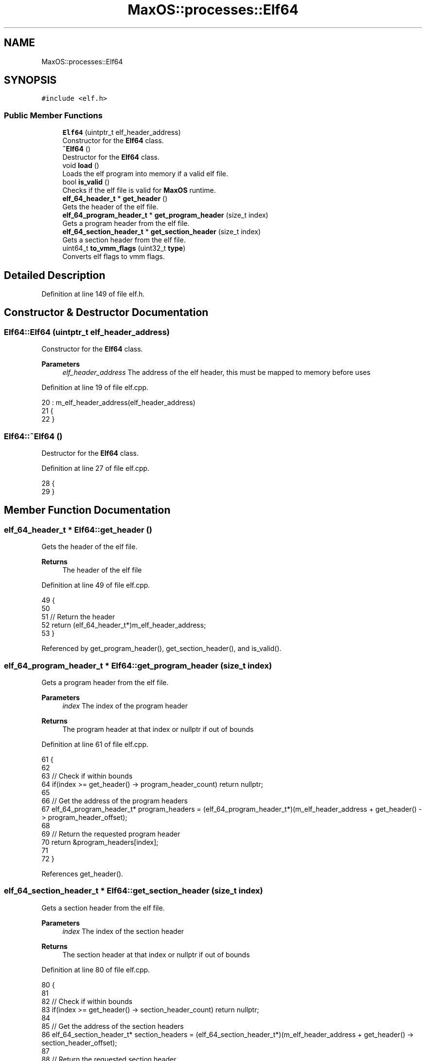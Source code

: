 .TH "MaxOS::processes::Elf64" 3 "Sat Mar 29 2025" "Version 0.1" "Max OS" \" -*- nroff -*-
.ad l
.nh
.SH NAME
MaxOS::processes::Elf64
.SH SYNOPSIS
.br
.PP
.PP
\fC#include <elf\&.h>\fP
.SS "Public Member Functions"

.in +1c
.ti -1c
.RI "\fBElf64\fP (uintptr_t elf_header_address)"
.br
.RI "Constructor for the \fBElf64\fP class\&. "
.ti -1c
.RI "\fB~Elf64\fP ()"
.br
.RI "Destructor for the \fBElf64\fP class\&. "
.ti -1c
.RI "void \fBload\fP ()"
.br
.RI "Loads the elf program into memory if a valid elf file\&. "
.ti -1c
.RI "bool \fBis_valid\fP ()"
.br
.RI "Checks if the elf file is valid for \fBMaxOS\fP runtime\&. "
.ti -1c
.RI "\fBelf_64_header_t\fP * \fBget_header\fP ()"
.br
.RI "Gets the header of the elf file\&. "
.ti -1c
.RI "\fBelf_64_program_header_t\fP * \fBget_program_header\fP (size_t index)"
.br
.RI "Gets a program header from the elf file\&. "
.ti -1c
.RI "\fBelf_64_section_header_t\fP * \fBget_section_header\fP (size_t index)"
.br
.RI "Gets a section header from the elf file\&. "
.ti -1c
.RI "uint64_t \fBto_vmm_flags\fP (uint32_t \fBtype\fP)"
.br
.RI "Converts elf flags to vmm flags\&. "
.in -1c
.SH "Detailed Description"
.PP 
Definition at line 149 of file elf\&.h\&.
.SH "Constructor & Destructor Documentation"
.PP 
.SS "Elf64::Elf64 (uintptr_t elf_header_address)"

.PP
Constructor for the \fBElf64\fP class\&. 
.PP
\fBParameters\fP
.RS 4
\fIelf_header_address\fP The address of the elf header, this must be mapped to memory before uses 
.RE
.PP

.PP
Definition at line 19 of file elf\&.cpp\&.
.PP
.nf
20 : m_elf_header_address(elf_header_address)
21 {
22 }
.fi
.SS "Elf64::~Elf64 ()"

.PP
Destructor for the \fBElf64\fP class\&. 
.PP
Definition at line 27 of file elf\&.cpp\&.
.PP
.nf
28 {
29 }
.fi
.SH "Member Function Documentation"
.PP 
.SS "\fBelf_64_header_t\fP * Elf64::get_header ()"

.PP
Gets the header of the elf file\&. 
.PP
\fBReturns\fP
.RS 4
The header of the elf file 
.RE
.PP

.PP
Definition at line 49 of file elf\&.cpp\&.
.PP
.nf
49                                    {
50 
51   // Return the header
52   return (elf_64_header_t*)m_elf_header_address;
53 }
.fi
.PP
Referenced by get_program_header(), get_section_header(), and is_valid()\&.
.SS "\fBelf_64_program_header_t\fP * Elf64::get_program_header (size_t index)"

.PP
Gets a program header from the elf file\&. 
.PP
\fBParameters\fP
.RS 4
\fIindex\fP The index of the program header 
.RE
.PP
\fBReturns\fP
.RS 4
The program header at that index or nullptr if out of bounds 
.RE
.PP

.PP
Definition at line 61 of file elf\&.cpp\&.
.PP
.nf
61                                                                {
62 
63   // Check if within bounds
64   if(index >= get_header() -> program_header_count) return nullptr;
65 
66   // Get the address of the program headers
67   elf_64_program_header_t* program_headers = (elf_64_program_header_t*)(m_elf_header_address + get_header() -> program_header_offset);
68 
69   // Return the requested program header
70   return &program_headers[index];
71 
72 }
.fi
.PP
References get_header()\&.
.SS "\fBelf_64_section_header_t\fP * Elf64::get_section_header (size_t index)"

.PP
Gets a section header from the elf file\&. 
.PP
\fBParameters\fP
.RS 4
\fIindex\fP The index of the section header 
.RE
.PP
\fBReturns\fP
.RS 4
The section header at that index or nullptr if out of bounds 
.RE
.PP

.PP
Definition at line 80 of file elf\&.cpp\&.
.PP
.nf
80                                                                {
81 
82   // Check if within bounds
83   if(index >= get_header() -> section_header_count) return nullptr;
84 
85   // Get the address of the section headers
86   elf_64_section_header_t* section_headers = (elf_64_section_header_t*)(m_elf_header_address + get_header() -> section_header_offset);
87 
88   // Return the requested section header
89   return &section_headers[index];
90 
91 }
.fi
.PP
References get_header()\&.
.SS "bool Elf64::is_valid ()"

.PP
Checks if the elf file is valid for \fBMaxOS\fP runtime\&. 
.PP
Definition at line 96 of file elf\&.cpp\&.
.PP
.nf
96                      {
97 
98   // Validate the magic number
99   for (size_t i = 0; i < 4; i++)
100     if (get_header() -> identification[i] != elf_magic[i])
101       return false;
102 
103   // Check if the elf is 64 bit
104   if(get_header() -> identification[Class] != Class64)
105     return false;
106 
107   // Check if the elf is little endian
108   if(get_header() -> identification[Data] != LittleEndian)
109     return false;
110 
111   // Check if the elf is version 1
112   if(get_header() -> identification[Version] != Current)
113     return false;
114 
115   // Check if the elf is for the MaxOS platform
116   //  if(get_header() -> identification[OSABI] != MaxOSABI)
117   //      return false; TODO: Would be nice to have an OSABI
118 
119   // Check if the elf is executable
120   if(get_header() -> type != Executable)
121     return false;
122 
123   // Check if the elf is for the x86_64 platform
124   if(get_header() -> machine != x86_64)
125     return false;
126 
127   // LGTM
128   return true;
129 
130 }
.fi
.PP
References MaxOS::processes::Class, MaxOS::processes::Class64, MaxOS::processes::Current, MaxOS::processes::Data, MaxOS::processes::Executable, get_header(), MaxOS::drivers::peripherals::i, MaxOS::processes::LittleEndian, type, MaxOS::processes::Version, and MaxOS::processes::x86_64\&.
.PP
Referenced by load(), and MaxOS::processes::Scheduler::load_multiboot_elfs()\&.
.SS "void Elf64::load ()"

.PP
Loads the elf program into memory if a valid elf file\&. 
.PP
Definition at line 34 of file elf\&.cpp\&.
.PP
.nf
34                  {
35 
36   // Check if valid
37   if(!is_valid()) return; //TODO: error handling
38 
39   // Load the program headers
40   load_program_headers();
41 
42 }
.fi
.PP
References is_valid()\&.
.SS "uint64_t Elf64::to_vmm_flags (uint32_t type)"

.PP
Converts elf flags to vmm flags\&. 
.PP
\fBParameters\fP
.RS 4
\fItype\fP The elf flags of the program header 
.RE
.PP
\fBReturns\fP
.RS 4
The vmm flags 
.RE
.PP

.PP
Definition at line 175 of file elf\&.cpp\&.
.PP
.nf
175                                           {
176 
177   // Conversion
178   // ELF   |   VMM
179   // 0x0   |   Executable (not used)
180   // 0x1   |   Write
181   // 0x2   |   Read
182 
183   uint64_t flags = 0;
184 
185   if(type & ElfWrite)
186       flags |= Write;
187 
188 //  if(type & ElfProgramFlags::Execute)
189 //      flags |= PageFlags::Execute;
190 
191 
192   return flags;
193 
194 }
.fi
.PP
References MaxOS::processes::ElfWrite, flags, type, and MaxOS::memory::Write\&.

.SH "Author"
.PP 
Generated automatically by Doxygen for Max OS from the source code\&.
